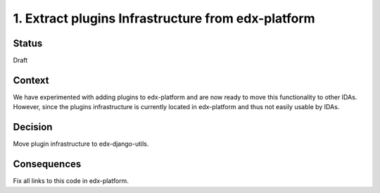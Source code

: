 1. Extract plugins Infrastructure from edx-platform
===================================================

Status
------

Draft

Context
-------

We have experimented with adding plugins to edx-platform and are now ready to move this functionality to other IDAs. However, since the plugins infrastructure is currently located in edx-platform and thus not easily usable by IDAs.



Decision
--------

Move plugin infrastructure to edx-django-utils.

Consequences
------------

Fix all links to this code in edx-platform.
